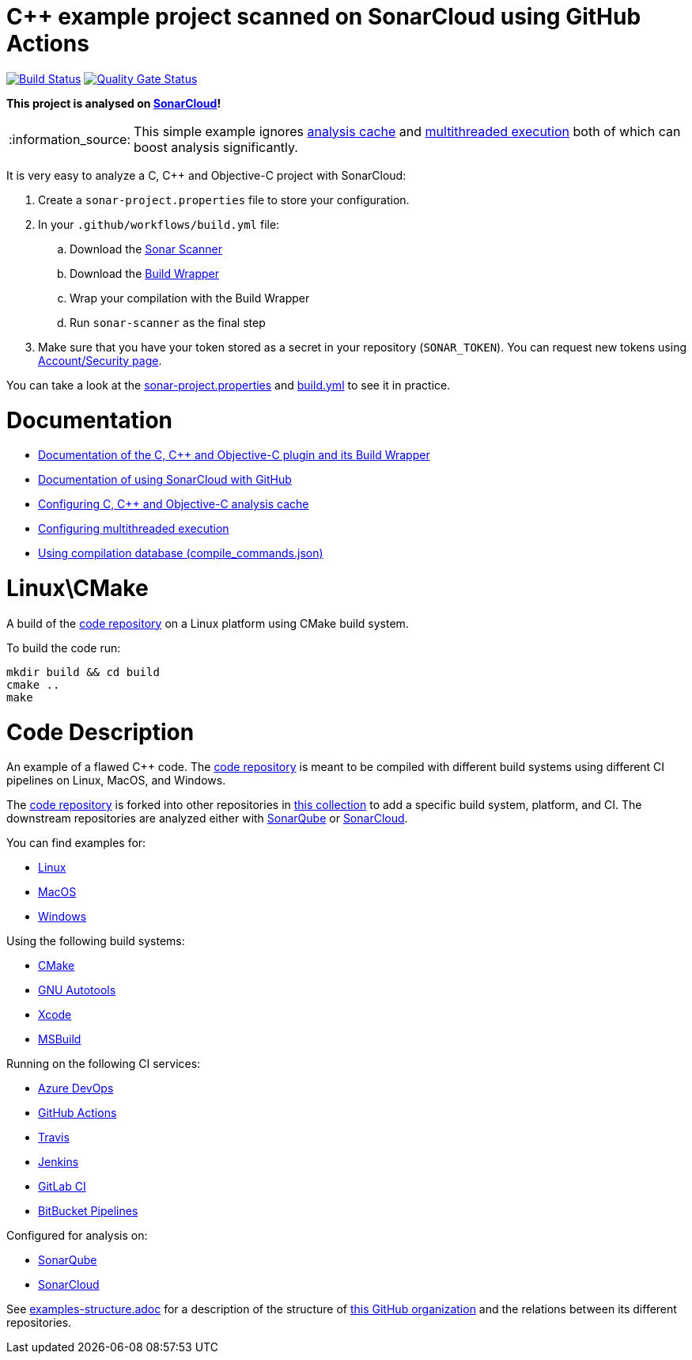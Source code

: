 = C++ example project scanned on SonarCloud using GitHub Actions
// URIs:
:uri-qg-status: https://sonarcloud.io/dashboard?id=sonarsource-cfamily-examples_linux-cmake-gh-actions-sc
:img-qg-status: https://sonarcloud.io/api/project_badges/measure?project=sonarsource-cfamily-examples_linux-cmake-gh-actions-sc&metric=alert_status
:uri-build-status: https://github.com/sonarsource-cfamily-examples/linux-cmake-gh-actions-sc/actions/workflows/build.yml
:img-build-status: https://github.com/sonarsource-cfamily-examples/linux-cmake-gh-actions-sc/actions/workflows/build.yml/badge.svg

image:{img-build-status}[Build Status, link={uri-build-status}]
image:{img-qg-status}[Quality Gate Status,link={uri-qg-status}]

*This project is analysed on https://sonarcloud.io/dashboard?id=sonarsource-cfamily-examples_linux-cmake-gh-actions-sc[SonarCloud]!*

:note-caption: :information_source:
NOTE: This simple example ignores https://sonarcloud.io/documentation/analysis/languages/cfamily/#analysis-cache[analysis cache] and https://sonarcloud.io/documentation/analysis/languages/cfamily/#multithreaded-code-scan[multithreaded execution] both of which can boost analysis significantly.

It is very easy to analyze a C, C++ and Objective-C project with SonarCloud:

. Create a `sonar-project.properties` file to store your configuration.
. In your `.github/workflows/build.yml` file:
.. Download the https://sonarcloud.io/documentation/analysis/scan/sonarscanner/[Sonar Scanner]
.. Download the https://sonarcloud.io/documentation/analysis/languages/cfamily/#analysis-steps-using-build-wrapper[Build Wrapper]
.. Wrap your compilation with the Build Wrapper
.. Run `sonar-scanner` as the final step
. Make sure that you have your token stored as a secret in your repository (`SONAR_TOKEN`). You can request new tokens using https://sonarcloud.io/account/security/[Account/Security page].

You can take a look at the link:sonar-project.properties[sonar-project.properties] and link:.github/workflows/build.yml[build.yml] to see it in practice.

= Documentation

- https://sonarcloud.io/documentation/analysis/languages/cfamily/[Documentation of the C, C++ and Objective-C plugin and its Build Wrapper]
- https://sonarcloud.io/documentation/getting-started/github/[Documentation of using SonarCloud with GitHub]
- https://sonarcloud.io/documentation/analysis/languages/cfamily/#analysis-cache[Configuring C, C++ and Objective-C analysis cache]
- https://sonarcloud.io/documentation/analysis/languages/cfamily/#multithreaded-code-scan[Configuring multithreaded execution]
- https://sonarcloud.io/documentation/analysis/languages/cfamily/#analysis-steps-using-compilation-database[Using compilation database (compile_commands.json)]

= Linux\CMake

A build of the https://github.com/sonarsource-cfamily-examples/code[code repository] on a Linux platform using CMake build system.

To build the code run:
----
mkdir build && cd build
cmake ..
make
----

= Code Description

An example of a flawed C++ code. The https://github.com/sonarsource-cfamily-examples/code[code repository] is meant to be compiled with different build systems using different CI pipelines on Linux, MacOS, and Windows.

The https://github.com/sonarsource-cfamily-examples/code[code repository] is forked into other repositories in https://github.com/sonarsource-cfamily-examples[this collection] to add a specific build system, platform, and CI.
The downstream repositories are analyzed either with https://www.sonarqube.org/[SonarQube] or https://sonarcloud.io/[SonarCloud].

You can find examples for:

* https://github.com/sonarsource-cfamily-examples?q=linux[Linux]
* https://github.com/sonarsource-cfamily-examples?q=macos[MacOS]
* https://github.com/sonarsource-cfamily-examples?q=windows[Windows]

Using the following build systems:

* https://github.com/sonarsource-cfamily-examples?q=cmake[CMake]
* https://github.com/sonarsource-cfamily-examples?q=autotools[GNU Autotools]
* https://github.com/sonarsource-cfamily-examples?q=xcode[Xcode]
* https://github.com/sonarsource-cfamily-examples?q=msbuild[MSBuild]

Running on the following CI services:

* https://github.com/sonarsource-cfamily-examples?q=azure[Azure DevOps]
* https://github.com/sonarsource-cfamily-examples?q=gh-actions[GitHub Actions]
* https://github.com/sonarsource-cfamily-examples?q=travis[Travis]
* https://github.com/sonarsource-cfamily-examples?q=jenkins[Jenkins]
* https://github.com/sonarsource-cfamily-examples?q=gitlab[GitLab CI]
* https://github.com/sonarsource-cfamily-examples?q=bitbucket[BitBucket Pipelines]

Configured for analysis on:

* https://github.com/sonarsource-cfamily-examples?q=-sq[SonarQube]
* https://github.com/sonarsource-cfamily-examples?q=-sc[SonarCloud]


See link:./examples-structure.adoc[examples-structure.adoc] for a description of the structure of https://github.com/sonarsource-cfamily-examples[this GitHub organization] and the relations between its different repositories.
